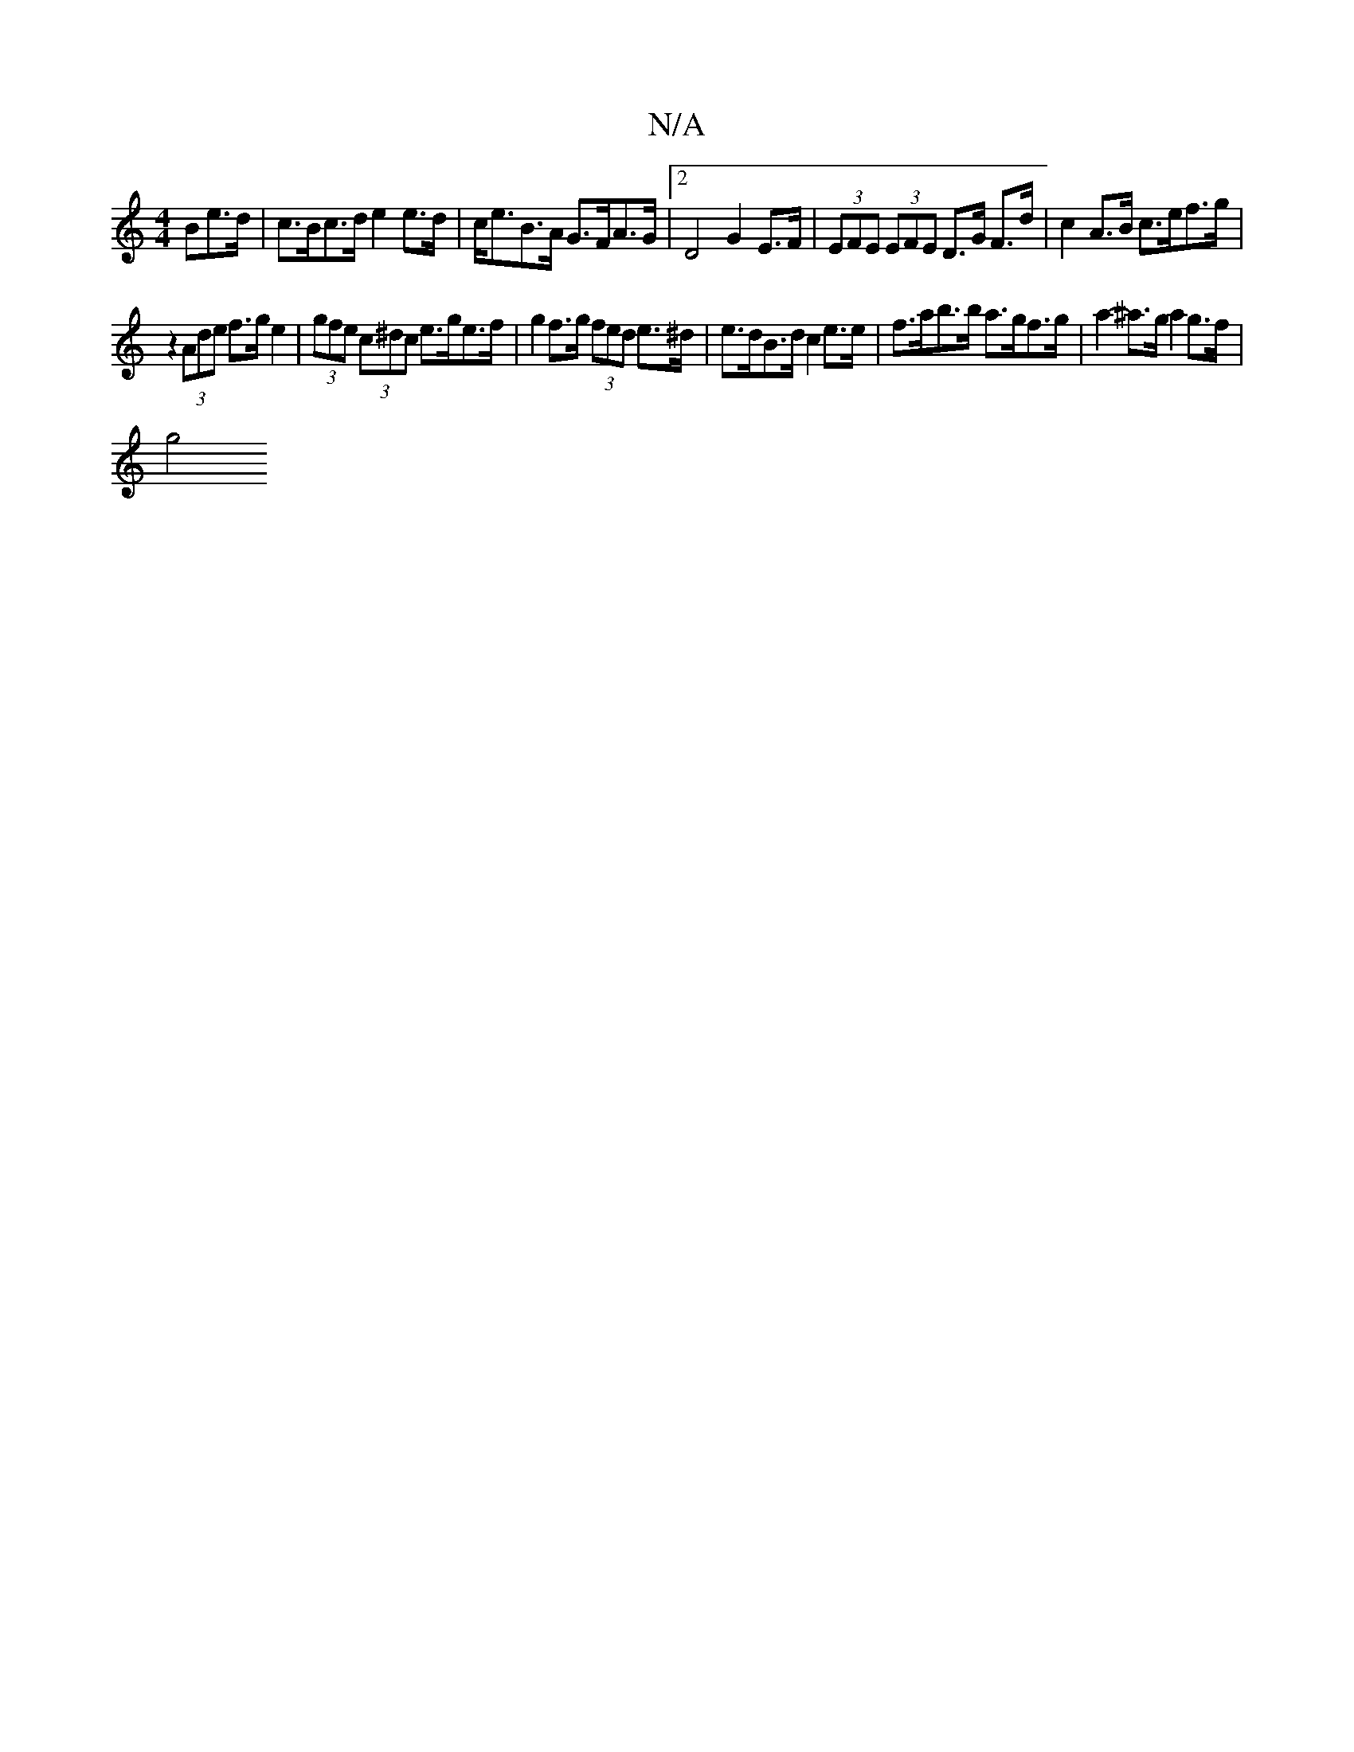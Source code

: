 X:1
T:N/A
M:4/4
R:N/A
K:Cmajor
>Be>d |c>Bc>d e2 e>d | c<eB>A G>FA>G |2 D4 G2 E>F | (3EFE (3EFE D>G F>d |c2 A>B c>ef>g|
z2 (3Ade f>g e2- | (3gfe (3c^dc e>ge>f | g2 f>g (3fed e>^d |e>dB>d c2e>e | f>ab>b a>gf>g | a2- ^a>g a2 g>f |
g4 